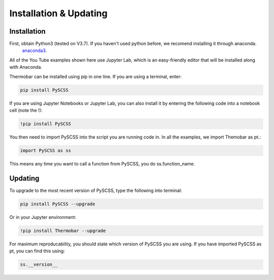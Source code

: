 ========================
Installation & Updating
========================

Installation
============

First, obtain Python3 (tested on V3.7). If you haven't used python before, we recomend installing it through anaconda.
 `anaconda3 <https://www.anaconda.com/products/individual>`_.

All of the You Tube examples shown here use Jupyter Lab, which is an easy-friendly editor that will be installed along with Anaconda.

Thermobar can be installed using pip in one line. If you are using a terminal, enter:

.. code-block:: python

   pip install PySCSS

If you are using Jupyter Notebooks or Jupyter Lab, you can also install it by entering the following code into a notebook cell (note the !):

.. code-block:: python

   !pip install PySCSS

You then need to import PySCSS into the script you are running code in. In all the examples, we import Themobar as pt.:

.. code-block:: python

   import PySCSS as ss

This means any time you want to call a function from PySCSS, you do ss.function_name.



Updating
========

To upgrade to the most recent version of PySCSS, type the following into terminal:

.. code-block:: python

   pip install PySCSS --upgrade

Or in your Jupyter environment:

.. code-block:: python

   !pip install Thermobar --upgrade


For maximum reproducability, you should state which version of PySCSS you are using. If you have imported PySCSS as pt, you can find this using:

.. code-block:: python

    ss.__version__
